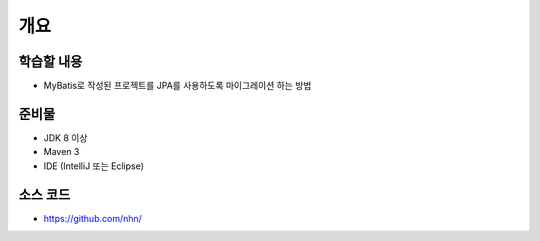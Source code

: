 ****
개요
****

학습할 내용
============

* MyBatis로 작성된 프로젝트를 JPA를 사용하도록 마이그레이션 하는 방법

준비물
======

* JDK 8 이상
* Maven 3
* IDE (IntelliJ 또는 Eclipse)

소스 코드
==========

* https://github.com/nhn/
